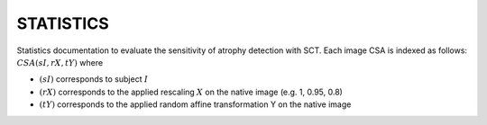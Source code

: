 STATISTICS
============
Statistics documentation to evaluate the sensitivity of atrophy detection with SCT. Each image CSA is indexed as follows: :math:`CSA(sI, rX, tY)` where

- :math:`(sI)` corresponds to subject :math:`I`
- :math:`(rX)` corresponds to the applied rescaling :math:`X` on the native image (e.g. 1, 0.95, 0.8)
- :math:`(tY)` corresponds to the applied random affine transformation Y on the native image
